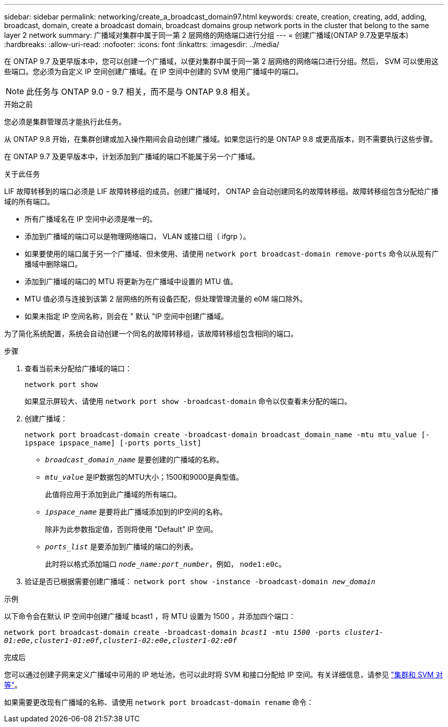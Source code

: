 ---
sidebar: sidebar 
permalink: networking/create_a_broadcast_domain97.html 
keywords: create, creation, creating, add, adding, broadcast, domain, create a broadcast domain, broadcast domains group network ports in the cluster that belong to the same layer 2 network 
summary: 广播域对集群中属于同一第 2 层网络的网络端口进行分组 
---
= 创建广播域(ONTAP 9.7及更早版本)
:hardbreaks:
:allow-uri-read: 
:nofooter: 
:icons: font
:linkattrs: 
:imagesdir: ../media/


[role="lead"]
在 ONTAP 9.7 及更早版本中，您可以创建一个广播域，以便对集群中属于同一第 2 层网络的网络端口进行分组。然后， SVM 可以使用这些端口。您必须为自定义 IP 空间创建广播域。在 IP 空间中创建的 SVM 使用广播域中的端口。


NOTE: 此任务与 ONTAP 9.0 - 9.7 相关，而不是与 ONTAP 9.8 相关。

.开始之前
您必须是集群管理员才能执行此任务。

从 ONTAP 9.8 开始，在集群创建或加入操作期间会自动创建广播域。如果您运行的是 ONTAP 9.8 或更高版本，则不需要执行这些步骤。

在 ONTAP 9.7 及更早版本中，计划添加到广播域的端口不能属于另一个广播域。

.关于此任务
LIF 故障转移到的端口必须是 LIF 故障转移组的成员。创建广播域时， ONTAP 会自动创建同名的故障转移组。故障转移组包含分配给广播域的所有端口。

* 所有广播域名在 IP 空间中必须是唯一的。
* 添加到广播域的端口可以是物理网络端口， VLAN 或接口组（ ifgrp ）。
* 如果要使用的端口属于另一个广播域、但未使用、请使用 `network port broadcast-domain remove-ports` 命令以从现有广播域中删除端口。
* 添加到广播域的端口的 MTU 将更新为在广播域中设置的 MTU 值。
* MTU 值必须与连接到该第 2 层网络的所有设备匹配，但处理管理流量的 e0M 端口除外。
* 如果未指定 IP 空间名称，则会在 " 默认 "IP 空间中创建广播域。


为了简化系统配置，系统会自动创建一个同名的故障转移组，该故障转移组包含相同的端口。

.步骤
. 查看当前未分配给广播域的端口：
+
`network port show`

+
如果显示屏较大、请使用 `network port show -broadcast-domain` 命令以仅查看未分配的端口。

. 创建广播域：
+
`network port broadcast-domain create -broadcast-domain broadcast_domain_name -mtu mtu_value [-ipspace ipspace_name] [-ports ports_list]`

+
** `_broadcast_domain_name_` 是要创建的广播域的名称。
** `_mtu_value_` 是IP数据包的MTU大小；1500和9000是典型值。
+
此值将应用于添加到此广播域的所有端口。

** `_ipspace_name_` 是要将此广播域添加到的IP空间的名称。
+
除非为此参数指定值，否则将使用 "Default" IP 空间。

** `_ports_list_` 是要添加到广播域的端口的列表。
+
此时将以格式添加端口 `_node_name:port_number_`，例如， `node1:e0c`。



. 验证是否已根据需要创建广播域：
`network port show -instance -broadcast-domain _new_domain_`


.示例
以下命令会在默认 IP 空间中创建广播域 bcast1 ，将 MTU 设置为 1500 ，并添加四个端口：

`network port broadcast-domain create -broadcast-domain _bcast1_ -mtu _1500_ -ports _cluster1-01:e0e,cluster1-01:e0f,cluster1-02:e0e,cluster1-02:e0f_`

.完成后
您可以通过创建子网来定义广播域中可用的 IP 地址池，也可以此时将 SVM 和接口分配给 IP 空间。有关详细信息，请参见 link:https://docs.netapp.com/us-en/ontap-system-manager-classic/peering/index.html["集群和 SVM 对等"^]。

如果需要更改现有广播域的名称、请使用 `network port broadcast-domain rename` 命令：
